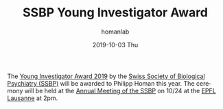 #+TITLE:       SSBP Young Investigator Award
#+AUTHOR:      homanlab
#+EMAIL:       homanlab.zurich@gmail.com
#+DATE:        2019-10-03 Thu
#+URI:         /blog/%y/%m/%d/ssbp-young-investigator-award
#+KEYWORDS:    ssbp, award, lab, 2019
#+TAGS:        ssbp, award, lab, 2019
#+LANGUAGE:    en
#+OPTIONS:     H:3 num:nil toc:nil \n:nil ::t |:t ^:nil -:nil f:t *:t <:t
#+DESCRIPTION: Award to be delivered at SSBP Annual Meeting in Lausanne
#+AVATAR:      https://homanlab.github.io/media/img/ssbp1.png

#+ATTR_HTML: :width 200px
[[https://homanlab.github.io/media/img/ssbp1.png]]

The [[https://www.ssbp.ch/index.php?option=com_content&view=article&id=152&Itemid=795Young][Young Investigator Award 2019]] by the [[https://www.ssbp.ch][Swiss Society of Biological
Psychiatry (SSBP)]] will be awarded to Philipp Homan this year. The
ceremony will be held at the [[https://sfcns2019.congress-imk.ch/frontend/index.php?folder_id=818][Annual Meeting of the SSBP]] on 10/24 at the
[[https://www.epfl.ch][EPFL Lausanne]] at 2pm.

